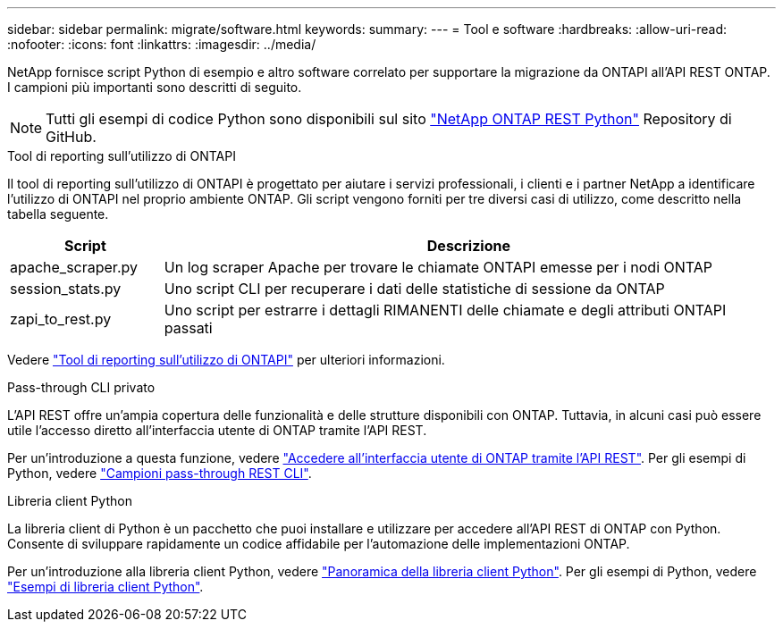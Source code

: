 ---
sidebar: sidebar 
permalink: migrate/software.html 
keywords:  
summary:  
---
= Tool e software
:hardbreaks:
:allow-uri-read: 
:nofooter: 
:icons: font
:linkattrs: 
:imagesdir: ../media/


[role="lead"]
NetApp fornisce script Python di esempio e altro software correlato per supportare la migrazione da ONTAPI all'API REST ONTAP. I campioni più importanti sono descritti di seguito.


NOTE: Tutti gli esempi di codice Python sono disponibili sul sito https://github.com/NetApp/ontap-rest-python["NetApp ONTAP REST Python"^] Repository di GitHub.

.Tool di reporting sull'utilizzo di ONTAPI
Il tool di reporting sull'utilizzo di ONTAPI è progettato per aiutare i servizi professionali, i clienti e i partner NetApp a identificare l'utilizzo di ONTAPI nel proprio ambiente ONTAP. Gli script vengono forniti per tre diversi casi di utilizzo, come descritto nella tabella seguente.

[cols="20,80"]
|===
| Script | Descrizione 


| apache_scraper.py | Un log scraper Apache per trovare le chiamate ONTAPI emesse per i nodi ONTAP 


| session_stats.py | Uno script CLI per recuperare i dati delle statistiche di sessione da ONTAP 


| zapi_to_rest.py | Uno script per estrarre i dettagli RIMANENTI delle chiamate e degli attributi ONTAPI passati 
|===
Vedere https://github.com/NetApp/ontap-rest-python/tree/master/ONTAPI-Usage-Reporting-Tool["Tool di reporting sull'utilizzo di ONTAPI"^] per ulteriori informazioni.

.Pass-through CLI privato
L'API REST offre un'ampia copertura delle funzionalità e delle strutture disponibili con ONTAP. Tuttavia, in alcuni casi può essere utile l'accesso diretto all'interfaccia utente di ONTAP tramite l'API REST.

Per un'introduzione a questa funzione, vedere link:../rest/access_ontap_cli.html["Accedere all'interfaccia utente di ONTAP tramite l'API REST"]. Per gli esempi di Python, vedere https://github.com/NetApp/ontap-rest-python/tree/master/examples/rest_api/cli_passthrough_samples["Campioni pass-through REST CLI"^].

.Libreria client Python
La libreria client di Python è un pacchetto che puoi installare e utilizzare per accedere all'API REST di ONTAP con Python. Consente di sviluppare rapidamente un codice affidabile per l'automazione delle implementazioni ONTAP.

Per un'introduzione alla libreria client Python, vedere link:../python/overview_pcl.html["Panoramica della libreria client Python"]. Per gli esempi di Python, vedere https://github.com/NetApp/ontap-rest-python/tree/master/examples/python_client_library["Esempi di libreria client Python"^].

